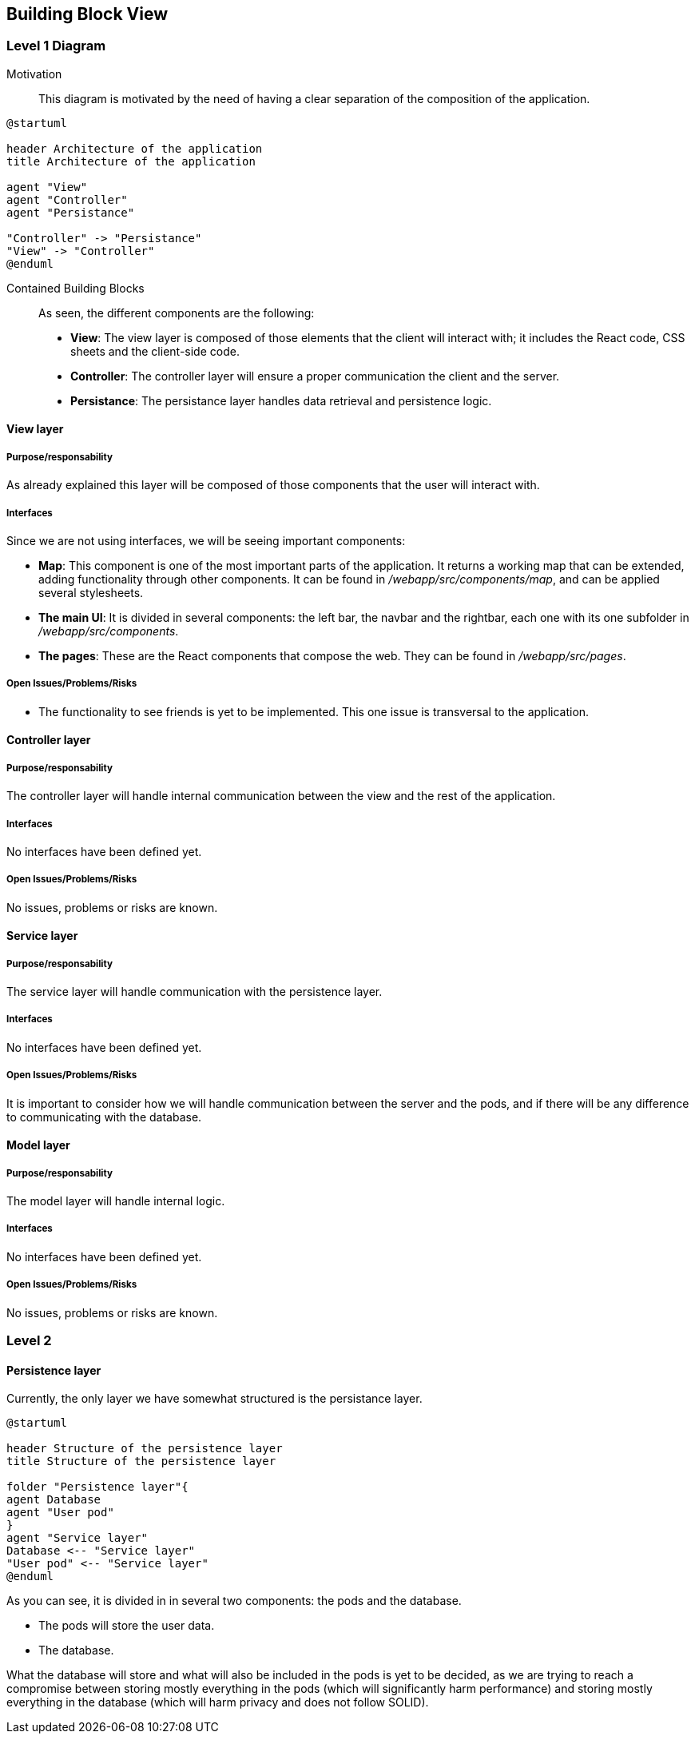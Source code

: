 [[section-building-block-view]]


== Building Block View

=== Level 1 Diagram

Motivation::

This diagram is motivated by the need of having a clear separation of the composition of the application.

[plantuml,"BuildingBlockView", png]
----
@startuml

header Architecture of the application
title Architecture of the application

agent "View"
agent "Controller"
agent "Persistance"

"Controller" -> "Persistance"
"View" -> "Controller"
@enduml
----

Contained Building Blocks::

As seen, the different components are the following:

* *View*: The view layer is composed of those elements that the client will interact with; it includes the React code, CSS sheets and the client-side code.

* *Controller*: The controller layer will ensure a proper communication the client and the server.

* *Persistance*: The persistance layer handles data retrieval and persistence logic.

==== View layer

===== Purpose/responsability

As already explained this layer will be composed of those components that the user will interact with.

===== Interfaces

Since we are not using interfaces, we will be seeing important components:

* *Map*: This component is one of the most important parts of the application. It returns a working map that can be extended, adding functionality through other components. It can be found in _/webapp/src/components/map_, and can be applied several stylesheets.

* *The main UI*: It is divided in several components: the left bar, the navbar and the rightbar, each one with its one subfolder in _/webapp/src/components_.

* *The pages*: These are the React components that compose the web. They can be found in _/webapp/src/pages_.

===== Open Issues/Problems/Risks

* The functionality to see friends is yet to be implemented. This one issue is transversal to the application.

==== Controller layer

===== Purpose/responsability

The controller layer will handle internal communication between the view and the rest of the application.

===== Interfaces

No interfaces have been defined yet.

===== Open Issues/Problems/Risks

No issues, problems or risks are known.

==== Service layer

===== Purpose/responsability

The service layer will handle communication with the persistence layer.

===== Interfaces

No interfaces have been defined yet.

===== Open Issues/Problems/Risks

It is important to consider how we will handle communication between the server and the pods, and if there will be any difference to communicating with the database.

==== Model layer

===== Purpose/responsability

The model layer will handle internal logic.

===== Interfaces

No interfaces have been defined yet.

===== Open Issues/Problems/Risks

No issues, problems or risks are known.

=== Level 2

==== Persistence layer

Currently, the only layer we have somewhat structured is the persistance layer. 

[plantuml,png, id = "PersistenceLayer"]
----
@startuml

header Structure of the persistence layer
title Structure of the persistence layer

folder "Persistence layer"{
agent Database
agent "User pod"
}
agent "Service layer"
Database <-- "Service layer"
"User pod" <-- "Service layer"
@enduml
----

As you can see, it is divided in in several two components: the pods and the database.

* The pods will store the user data.
* The database.

What the database will store and what will also be included in the pods is yet to be decided, as we are trying to reach a compromise between storing mostly everything in the pods (which will significantly harm performance) and storing mostly everything in the database (which will harm privacy and does not follow SOLID).